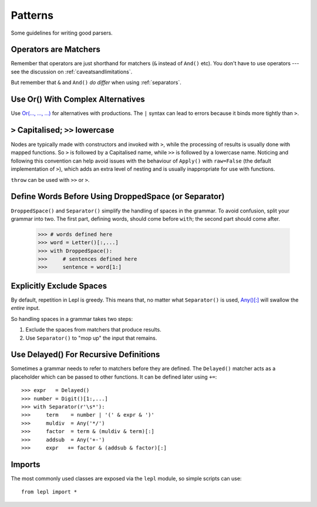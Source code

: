 
.. index:: patterns
.. _style:

Patterns
========

Some guidelines for writing good parsers.


.. index:: operators

Operators are Matchers
----------------------

Remember that operators are just shorthand for matchers (``&`` instead of
``And()`` etc).  You don't have
to use operators --- see the discussion on :ref:`caveatsandlimitations`.

But remember that ``&`` and ``And()`` *do differ* when using
:ref:`separators`.


.. index:: Or()
.. _complexor:

Use Or() With Complex Alternatives
----------------------------------

Use `Or(..., ..., ...) <api/redirect.html#lepl.matchers.combine.Or>`_ for
alternatives with productions.  The ``|`` syntax can lead to errors because it
binds more tightly than ``>``.


.. index:: Apply()
.. _applycase:

``>`` Capitalised; ``>>`` lowercase
-----------------------------------

Nodes are typically made with constructors and invoked with ``>``, while the
processing of results is usually done with mapped functions.  So ``>`` is
followed by a Capitalised name, while ``>>`` is followed by a lowercase name.
Noticing and following this convention can help avoid issues with the
behaviour of ``Apply()`` with
``raw=False`` (the default implementation of ``>``), which adds an extra level
of nesting and is usually inappropriate for use with functions.

``throw`` can be used with ``>>`` or ``>``.


.. index:: Separator()
.. _separator:

Define Words Before Using DroppedSpace (or Separator)
-----------------------------------------------------

``DroppedSpace()`` and ``Separator()``
simplify the handling of spaces in the grammar.  To avoid confusion, split
your grammar into two.  The first part, defining words, should come before
``with``; the second part should come after.

  >>> # words defined here
  >>> word = Letter()[:,...]
  >>> with DroppedSpace():
  >>>     # sentences defined here
  >>>     sentence = word[1:]


Explicitly Exclude Spaces
-------------------------

By default, repetition in Lepl is greedy.  This means that, no matter what
``Separator()`` is used, `Any()[:]
<api/redirect.html#lepl.match.Any>`_ will swallow the *entire* input.

So handling spaces in a grammar takes two steps:

1. Exclude the spaces from matchers that produce results.

2. Use ``Separator()`` to "mop up" the
   input that remains.


.. index:: Delayed()

Use Delayed() For Recursive Definitions
---------------------------------------

Sometimes a grammar needs to refer to matchers before they are defined.  The
``Delayed()`` matcher acts as a
placeholder which can be passed to other functions.  It can be defined later
using ``+=``::

  >>> expr   = Delayed()
  >>> number = Digit()[1:,...]
  >>> with Separator(r'\s*'):
  >>>     term    = number | '(' & expr & ')'
  >>>     muldiv  = Any('*/')
  >>>     factor  = term & (muldiv & term)[:]
  >>>     addsub  = Any('+-')
  >>>     expr   += factor & (addsub & factor)[:]


Imports
-------

The most commonly used classes are exposed via the ``lepl`` module, so simple
scripts can use::

  from lepl import *

